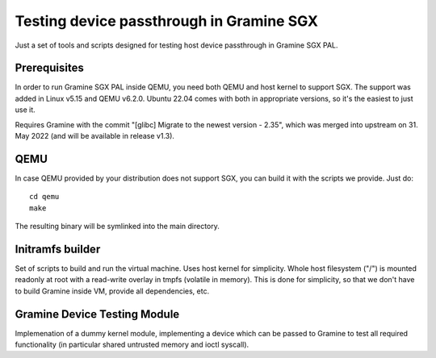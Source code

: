 *****************************************
Testing device passthrough in Gramine SGX
*****************************************

Just a set of tools and scripts designed for testing host device passthrough in
Gramine SGX PAL.

.. highlight:: sh

Prerequisites
=============

In order to run Gramine SGX PAL inside QEMU, you need both QEMU and host kernel
to support SGX. The support was added in Linux v5.15 and QEMU v6.2.0.
Ubuntu 22.04 comes with both in appropriate versions, so it's the easiest to
just use it.

Requires Gramine with the commit "[glibc] Migrate to the newest version - 2.35",
which was merged into upstream on 31. May 2022 (and will be available in release
v1.3).

QEMU
====

In case QEMU provided by your distribution does not support SGX, you can build
it with the scripts we provide. Just do::

    cd qemu
    make

The resulting binary will be symlinked into the main directory.

Initramfs builder
=================

Set of scripts to build and run the virtual machine. Uses host kernel for
simplicity. Whole host filesystem ("/") is mounted readonly at root with
a read-write overlay in tmpfs (volatile in memory). This is done for simplicity,
so that we don't have to build Gramine inside VM, provide all dependencies, etc.

Gramine Device Testing Module
=============================

Implemenation of a dummy kernel module, implementing a device which can be
passed to Gramine to test all required functionality (in particular shared
untrusted memory and ioctl syscall).
